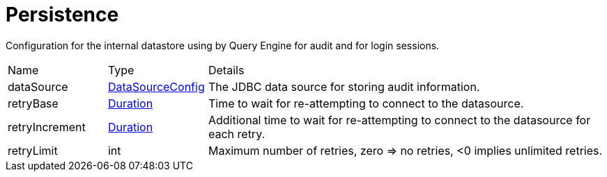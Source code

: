 = Persistence

Configuration for the internal datastore using by Query Engine for audit and for login sessions.

[cols="1,1a,4a",stripes=even]
|===
| Name
| Type
| Details


| [[dataSource]]dataSource
| xref:uk.co.spudsoft.query.main.DataSourceConfig.adoc[DataSourceConfig]
| The JDBC data source for storing audit information.
| [[retryBase]]retryBase
| link:https://docs.oracle.com/en/java/javase/21/docs/api/java.base/java/time/Duration.html[Duration]
| Time to wait for re-attempting to connect to the datasource.
| [[retryIncrement]]retryIncrement
| link:https://docs.oracle.com/en/java/javase/21/docs/api/java.base/java/time/Duration.html[Duration]
| Additional time to wait for re-attempting to connect to the datasource for each retry.
| [[retryLimit]]retryLimit
| int
| Maximum number of retries, zero => no retries, <0 implies unlimited retries.
|===
